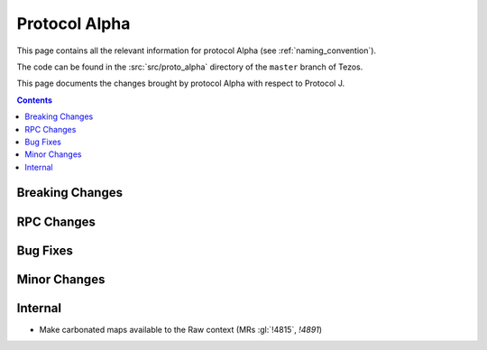 Protocol Alpha
==============

This page contains all the relevant information for protocol Alpha
(see :ref:`naming_convention`).

The code can be found in the :src:`src/proto_alpha` directory of the
``master`` branch of Tezos.

This page documents the changes brought by protocol Alpha with respect
to Protocol J.

.. contents::

Breaking Changes
----------------

RPC Changes
-----------

Bug Fixes
---------

Minor Changes
-------------

Internal
--------

- Make carbonated maps available to the Raw context (MRs :gl:`!4815`, `!4891`)
